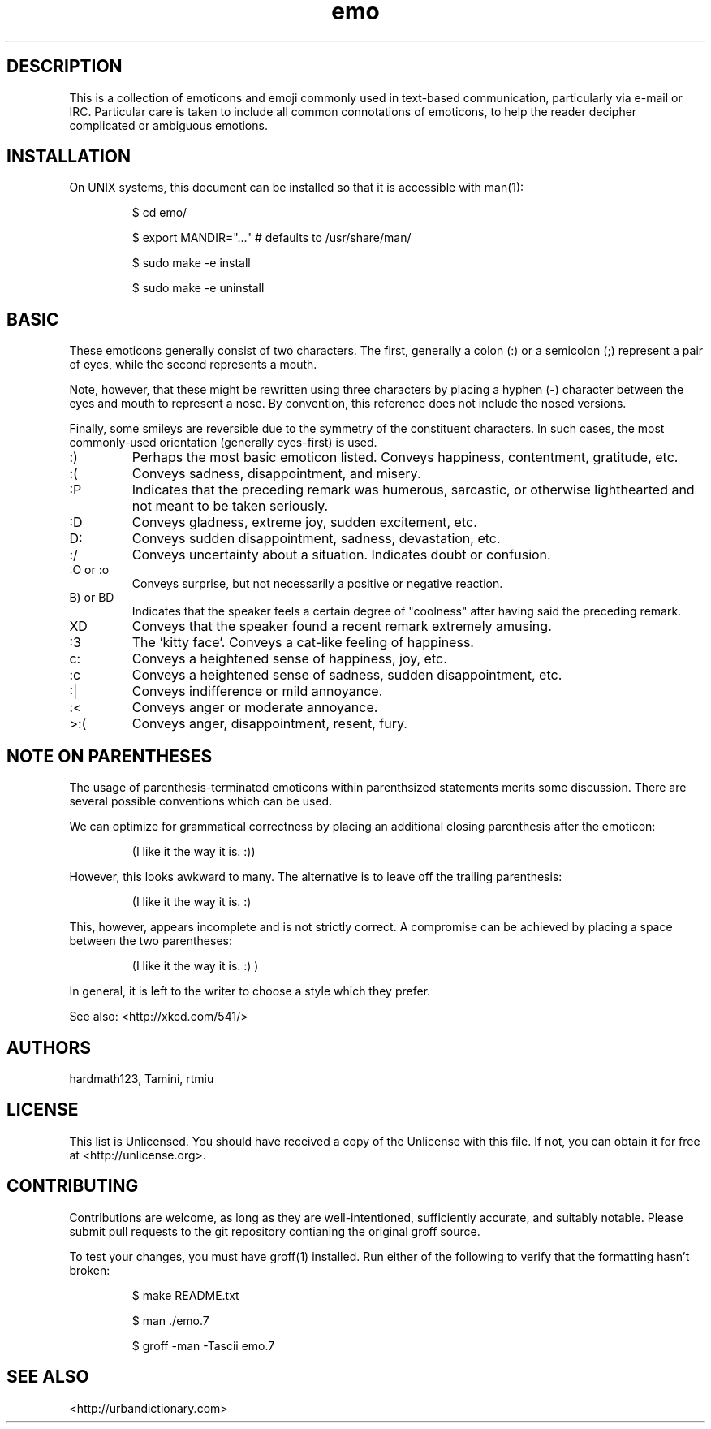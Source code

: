 .\" To build me, use
.\"     groff -man -Tascii emo.7
.\" Alternatively, you can use
.\"     man ./emo.7
.\" These things are all kind of touchy, so ymmv.
.\" For information on how to format me, see
.\"     https://www.gnu.org/software/groff/manual/html_node/Man-usage.html
.\"     http://www.tldp.org/HOWTO/Man-Page/q3.html
.\"     http://babbage.cs.qc.edu/courses/cs701/Handouts/man_pages.html

.TH emo 7 2015-2-27 "Revision 0.1" "The Emoticon Guide"

.SH
DESCRIPTION

.P
This is a collection of emoticons and emoji commonly used in text-based
communication, particularly via e-mail or IRC. Particular care is taken to
include all common connotations of emoticons, to help the reader decipher
complicated or ambiguous emotions.

.SH
INSTALLATION

.P
On UNIX systems, this document can be installed so that it is accessible with
man(1):

.RS
$ cd emo/

$ export MANDIR="..." # defaults to /usr/share/man/

$ sudo make -e install

$ sudo make -e uninstall
.RE

.SH
BASIC

.P
These emoticons generally consist of two characters. The first, generally a
colon (:) or a semicolon (;) represent a pair of eyes, while the second
represents a mouth.

Note, however, that these might be rewritten using three characters by placing
a hyphen (-) character between the eyes and mouth to represent a nose. By
convention, this reference does not include the nosed versions.

Finally, some smileys are reversible due to the symmetry of the constituent
characters. In such cases, the most commonly-used orientation (generally
eyes-first) is used.

.IP :)
Perhaps the most basic emoticon listed. Conveys happiness, contentment,
gratitude, etc.

.IP :(
Conveys sadness, disappointment, and misery.

.IP :P
Indicates that the preceding remark was humerous, sarcastic, or otherwise
lighthearted and not meant to be taken seriously.

.IP :D
Conveys gladness, extreme joy, sudden excitement, etc.

.IP D:
Conveys sudden disappointment, sadness, devastation, etc.

.IP :/
Conveys uncertainty about a situation. Indicates doubt or confusion.

.IP ":O or :o"
Conveys surprise, but not necessarily a positive or negative reaction.

.IP "B) or BD"
Indicates that the speaker feels a certain degree of "coolness" after
having said the preceding remark.

.IP XD
Conveys that the speaker found a recent remark extremely amusing.

.IP :3
The 'kitty face'. Conveys a cat-like feeling of happiness.

.IP c:
Conveys a heightened sense of happiness, joy, etc.

.IP :c
Conveys a heightened sense of sadness, sudden disappointment, etc.

.IP :|
Conveys indifference or mild annoyance.

.IP :<
Conveys anger or moderate annoyance.

.IP >:(
Conveys anger, disappointment, resent, fury.

.SH
NOTE ON PARENTHESES

.P
The usage of parenthesis-terminated emoticons within parenthsized statements
merits some discussion.  There are several possible conventions which can be
used.

We can optimize for grammatical correctness by placing an additional closing
parenthesis after the emoticon:

.RS
(I like it the way it is. :))
.RE

However, this looks awkward to many. The alternative is to leave off the
trailing parenthesis:

.RS
(I like it the way it is. :)
.RE

This, however, appears incomplete and is not strictly correct. A compromise can
be achieved by placing a space between the two parentheses:

.RS
(I like it the way it is. :) )
.RE

In general, it is left to the writer to choose a style which they prefer.

.P
See also: <http://xkcd.com/541/>

.SH
AUTHORS

.P
hardmath123, Tamini, rtmiu

.SH
LICENSE

.P
This list is Unlicensed. You should have received a copy of the Unlicense with
this file. If not, you can obtain it for free at <http://unlicense.org>.

.SH
CONTRIBUTING

.P
Contributions are welcome, as long as they are well-intentioned, sufficiently
accurate, and suitably notable. Please submit pull requests to the git
repository contianing the original groff source.

To test your changes, you must have groff(1) installed. Run either of the
following to verify that the formatting hasn't broken:

.RS
$ make README.txt

$ man ./emo.7

$ groff -man -Tascii emo.7
.RE

.SH
SEE ALSO

<http://urbandictionary.com>
